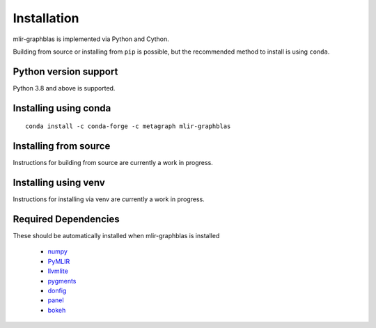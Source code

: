 .. _installation:

Installation
============

mlir-graphblas is implemented via Python and Cython.

Building from source or installing from ``pip`` is possible, but the recommended method to install is using ``conda``.

Python version support
----------------------

Python 3.8 and above is supported.

Installing using conda
----------------------

::

    conda install -c conda-forge -c metagraph mlir-graphblas

Installing from source
----------------------

Instructions for building from source are currently a work in progress.

Installing using venv
---------------------

Instructions for installing via venv are currently a work in progress.

Required Dependencies
---------------------

These should be automatically installed when mlir-graphblas is installed

  - `numpy <https://numpy.org>`__
  - `PyMLIR <https://github.com/metagraph-dev/pymlir>`__
  - `llvmlite <https://llvmlite.readthedocs.io/en/latest/>`__
  - `pygments <https://pygments.org/>`__
  - `donfig <https://donfig.readthedocs.io/>`__
  - `panel <https://panel.holoviz.org/>`__
  - `bokeh <https://bokeh.org/>`__

